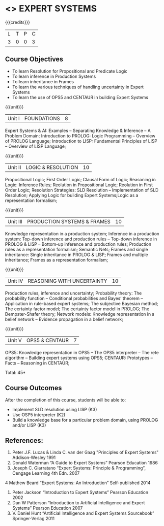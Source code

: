 * <<<PE205>>> EXPERT SYSTEMS
:properties:
:author: Dr. S. Sheerazuddin and Dr. S. Kavitha
:date: 13 November 2018
:end:

#+startup: showall

{{{credits}}}
| L | T | P | C |
| 3 | 0 | 0 | 3 |

** Course Objectives
- To learn Resolution for Propositional and Predicate Logic
- To learn inference in Production Systems
- To learn inheritance in Frames
- To learn the various techniques of handling uncertainty in Expert Systems
- To learn the use of OPS5 and CENTAUR in building Expert Systems

{{{unit}}}
|Unit I|FOUNDATIONS|8|
Expert Systems & AI: Examples – Separating Knowledge & Inference – A Problem Domain; Introduction to PROLOG: Logic Programming – Overview of PROLOG Language; Introduction to LISP: Fundamental Principles of LISP – Overview of LISP Language;


{{{unit}}}
|Unit II|LOGIC & RESOLUTION|10|
Propositional Logic; First Order Logic; Clausal Form of Logic; Reasoning in Logic: Inference Rules; Reolution in Propositional Logic; Reolution in First Order Logic; Resolution Strategies: SLD Resolution – Implementation of  SLD Resolution; Applying Logic for building Expert Systems;Logic as a representation formalism;


{{{unit}}}
|Unit III|PRODUCTION SYSTEMS & FRAMES|10|
Knowledge representation in a production system; Inference in a production system: Top-down inference and production rules -- Top-down inference in PROLOG & LISP -- Bottom-up inference and production rules; Production rules as a representation formalism; Semantic Nets; Frames and single inheritance: Single inheritance in PROLOG & LISP; Frames and multiple inheritance; Frames as a representation formalism;


{{{unit}}}
|Unit IV|REASONING WITH UNCERTAINTY|10|
Production rules, inference and uncertainty; Probability theory: The probability function -- Conditional probabilities and Bayes’ theorem -- Application in rule-based expert systems; The subjective Bayesian method; The certainty factor model; The certainty factor model in PROLOG; The Dempster-Shafer theory; Network models: Knowledge representation in a belief network -- Evidence propagation in a belief network;

{{{unit}}}
|Unit V|OPS5 & CENTAUR|7|
OPS5: Knowledge representation in OPS5 -- The OPS5 interpreter -- The rete algorithm -- Building expert systems using OPS5; CENTAUR:  Prototypes – Facts -- Reasoning in CENTAUR; 



\hfill *Total: 45*

** Course Outcomes
After the completion of this course, students will be able to: 
- Implement SLD resolution using LISP (K3)
- Use OSP5 interpreter (K2)
- Build a knowledge base for a particular problem domain, using PROLOG and/or LISP (K3)

** References:
1. Peter J.F. Lucas & Linda C. van der Gaag "Principles of Expert Systems"  Addison-Wesley 1991
2. Donald Waterman “A Guide to Expert Systems” Pearson Education 1986
3. Joseph C. Giarratano “Expert Systems: Principle & Programming”, Cengage Learning 4th Edn. 2007
4  Mathew Beard “Expert Systems: An Introduction”  Self-published 2014
5. Peter Jackson “Introduction to Expert Systems” Pearson Education 2002
6. Dan W Patterson “Introduction to Artificial Intelligence and Expert Systems” Pearson Education 2007
7. V. Daniel Hunt “Artificial Intelligence and Expert Systems Sourcebook” Springer-Verlag 2011

